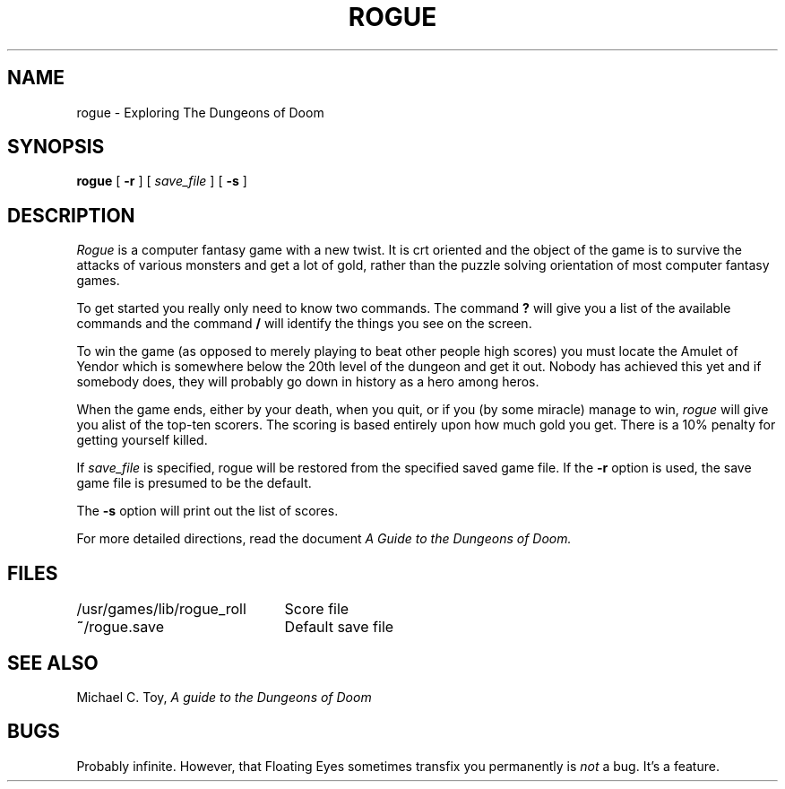 .TH ROGUE 6 4/1/81
.UC 4
.SH NAME
rogue \- Exploring The Dungeons of Doom
.SH SYNOPSIS
.B rogue
[
.B \-r
]
[
.I save_file
]
[
.B \-s
]
.SH DESCRIPTION
.PP
.I Rogue
is a computer fantasy game with a new twist.  It is crt oriented and the
object of the game is to survive the attacks of various monsters and get
a lot of gold, rather than the puzzle solving orientation of most computer
fantasy games.
.PP
To get started you really only need to know two commands.  The command
.B ?
will give you a list of the available commands and the command
.B /
will identify the things you see on the screen.
.PP
To win the game (as opposed to merely playing to beat other people high
scores) you must locate the Amulet of Yendor which is somewhere below
the 20th level of the dungeon and get it out.  Nobody has achieved this
yet and if somebody does, they will probably go down in history as a hero
among heros.
.PP
When the game ends, either by your death, when you quit, or if you (by
some miracle) manage to win,
.I rogue
will give you alist of the top-ten scorers.  The scoring is based entirely
upon how much gold you get.  There is a 10% penalty for getting yourself
killed.
.PP
If
.I save_file
is specified,
rogue will be restored from the specified saved game file.
If the
.B \-r
option is used, the save game file is presumed to be the default.
.PP
The
.B \-s
option will print out the list of scores.
.PP
For more detailed directions, read the document
.I "A Guide to the Dungeons of Doom."
.SH FILES
.DT
.ta \w'/usr/games/lib/rogue_roll\ \ \ 'u
/usr/games/lib/rogue_roll	Score file
.br
\fB~\fP/rogue.save	Default save file
.SH SEE ALSO
Michael C. Toy,
.I "A guide to the Dungeons of Doom"
.SH BUGS
.PP
Probably infinite.
However,
that Floating Eyes sometimes transfix you permanently is
.I not
a bug.
It's a feature.
